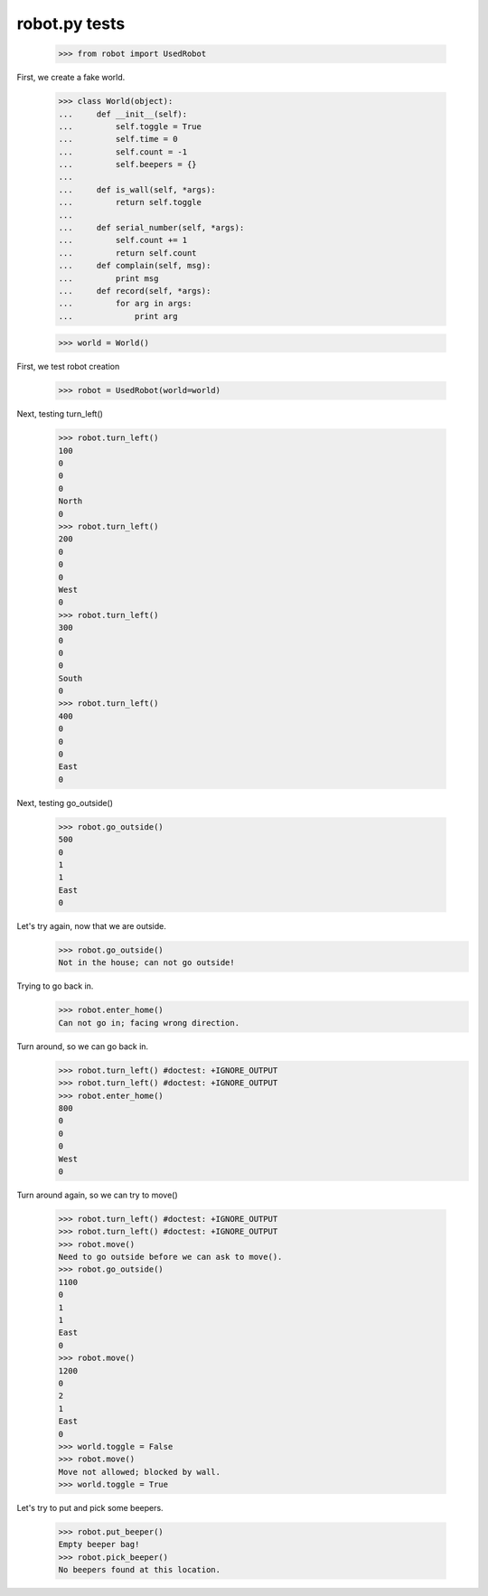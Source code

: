 robot.py tests
===============


    >>> from robot import UsedRobot

First, we create a fake world.

    >>> class World(object):
    ...     def __init__(self):
    ...         self.toggle = True
    ...         self.time = 0
    ...         self.count = -1
    ...         self.beepers = {}
    ...
    ...     def is_wall(self, *args):
    ...         return self.toggle
    ...
    ...     def serial_number(self, *args):
    ...         self.count += 1
    ...         return self.count
    ...     def complain(self, msg):
    ...         print msg
    ...     def record(self, *args):
    ...         for arg in args:
    ...             print arg

    >>> world = World()
    
First, we test robot creation

    >>> robot = UsedRobot(world=world)

Next, testing turn_left()


    >>> robot.turn_left()
    100
    0
    0
    0
    North
    0
    >>> robot.turn_left()
    200
    0
    0
    0
    West
    0
    >>> robot.turn_left()
    300
    0
    0
    0
    South
    0
    >>> robot.turn_left()
    400
    0
    0
    0
    East
    0

Next, testing go_outside()

    >>> robot.go_outside()
    500
    0
    1
    1
    East
    0

Let's try again, now that we are outside.
    >>> robot.go_outside()
    Not in the house; can not go outside!

Trying to go back in.
    >>> robot.enter_home()
    Can not go in; facing wrong direction.

Turn around, so we can go back in.
    >>> robot.turn_left() #doctest: +IGNORE_OUTPUT
    >>> robot.turn_left() #doctest: +IGNORE_OUTPUT
    >>> robot.enter_home()
    800
    0
    0
    0
    West
    0

Turn around again, so we can try to move()

    >>> robot.turn_left() #doctest: +IGNORE_OUTPUT
    >>> robot.turn_left() #doctest: +IGNORE_OUTPUT
    >>> robot.move()
    Need to go outside before we can ask to move().
    >>> robot.go_outside()
    1100
    0
    1
    1
    East
    0
    >>> robot.move()
    1200
    0
    2
    1
    East
    0
    >>> world.toggle = False
    >>> robot.move()
    Move not allowed; blocked by wall.
    >>> world.toggle = True

Let's try to put and pick some beepers.

    >>> robot.put_beeper()
    Empty beeper bag!
    >>> robot.pick_beeper()
    No beepers found at this location.